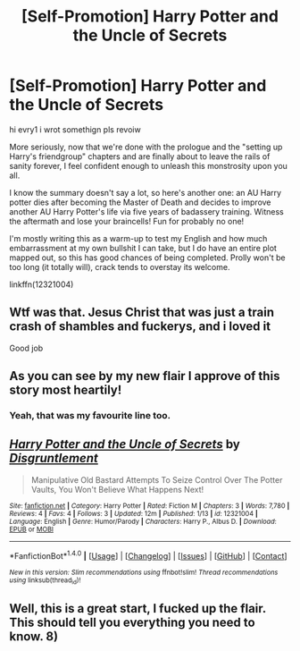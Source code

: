 #+TITLE: [Self-Promotion] Harry Potter and the Uncle of Secrets

* [Self-Promotion] Harry Potter and the Uncle of Secrets
:PROPERTIES:
:Author: QuiteDisgruntled
:Score: 10
:DateUnix: 1484860703.0
:DateShort: 2017-Jan-20
:FlairText: Self-Promotion
:END:
hi evry1 i wrot somethign pls revoiw

More seriously, now that we're done with the prologue and the "setting up Harry's friendgroup" chapters and are finally about to leave the rails of sanity forever, I feel confident enough to unleash this monstrosity upon you all.

I know the summary doesn't say a lot, so here's another one: an AU Harry potter dies after becoming the Master of Death and decides to improve another AU Harry Potter's life via five years of badassery training. Witness the aftermath and lose your braincells! Fun for probably no one!

I'm mostly writing this as a warm-up to test my English and how much embarrassment at my own bullshit I can take, but I do have an entire plot mapped out, so this has good chances of being completed. Prolly won't be too long (it totally will), crack tends to overstay its welcome.

linkffn(12321004)


** Wtf was that. Jesus Christ that was just a train crash of shambles and fuckerys, and i loved it

Good job
:PROPERTIES:
:Author: HPkingt
:Score: 2
:DateUnix: 1484964844.0
:DateShort: 2017-Jan-21
:END:


** As you can see by my new flair I approve of this story most heartily!
:PROPERTIES:
:Author: Freshenstein
:Score: 2
:DateUnix: 1485003352.0
:DateShort: 2017-Jan-21
:END:

*** Yeah, that was my favourite line too.
:PROPERTIES:
:Author: LeadVonE
:Score: 1
:DateUnix: 1485010313.0
:DateShort: 2017-Jan-21
:END:


** [[http://www.fanfiction.net/s/12321004/1/][*/Harry Potter and the Uncle of Secrets/*]] by [[https://www.fanfiction.net/u/8665657/Disgruntlement][/Disgruntlement/]]

#+begin_quote
  Manipulative Old Bastard Attempts To Seize Control Over The Potter Vaults, You Won't Believe What Happens Next!
#+end_quote

^{/Site/: [[http://www.fanfiction.net/][fanfiction.net]] *|* /Category/: Harry Potter *|* /Rated/: Fiction M *|* /Chapters/: 3 *|* /Words/: 7,780 *|* /Reviews/: 4 *|* /Favs/: 4 *|* /Follows/: 3 *|* /Updated/: 12m *|* /Published/: 1/13 *|* /id/: 12321004 *|* /Language/: English *|* /Genre/: Humor/Parody *|* /Characters/: Harry P., Albus D. *|* /Download/: [[http://www.ff2ebook.com/old/ffn-bot/index.php?id=12321004&source=ff&filetype=epub][EPUB]] or [[http://www.ff2ebook.com/old/ffn-bot/index.php?id=12321004&source=ff&filetype=mobi][MOBI]]}

--------------

*FanfictionBot*^{1.4.0} *|* [[[https://github.com/tusing/reddit-ffn-bot/wiki/Usage][Usage]]] | [[[https://github.com/tusing/reddit-ffn-bot/wiki/Changelog][Changelog]]] | [[[https://github.com/tusing/reddit-ffn-bot/issues/][Issues]]] | [[[https://github.com/tusing/reddit-ffn-bot/][GitHub]]] | [[[https://www.reddit.com/message/compose?to=tusing][Contact]]]

^{/New in this version: Slim recommendations using/ ffnbot!slim! /Thread recommendations using/ linksub(thread_id)!}
:PROPERTIES:
:Author: FanfictionBot
:Score: 2
:DateUnix: 1484860736.0
:DateShort: 2017-Jan-20
:END:


** Well, this is a great start, I fucked up the flair. This should tell you everything you need to know. 8)
:PROPERTIES:
:Author: QuiteDisgruntled
:Score: 1
:DateUnix: 1484861069.0
:DateShort: 2017-Jan-20
:END:
